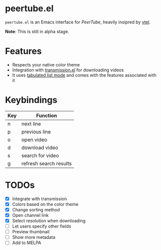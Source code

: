 * peertube.el
=peertube.el= is an Emacs interface for [[search.joinpeertube.org][PeerTube]], heavily insipred by [[https://github.com/gRastello/ytel][ytel]].

*Note*: This is still in alpha stage.

[[./demo.png]]

* Features
- Respects your native color theme
- Integration with [[https://github.com/a13/transmission.el][transmission.el]] for downloading videos
- It uses [[https://www.gnu.org/software/emacs/manual/html_node/elisp/Tabulated-List-Mode.html][tabulated list mode]] and comes with the features associated with it

* Keybindings
| Key | Function               |
|-----+------------------------|
| n   | next line              |
| p   | previous line          |
| o   | open video             |
| d   | download video         |
| s   | search for video       |
| g   | refresh search results |

* TODOs
- [X] Integrate with transmission
- [X] Colors based on the color theme
- [X] Change sorting method
- [X] Open channel link
- [X] Select resolution when downloading
- [ ] Let users specify other fields
- [ ] Preview thumbnail
- [ ] Show more metadata
- [ ] Add to MELPA



